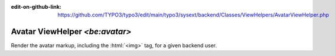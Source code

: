 :edit-on-github-link: https://github.com/TYPO3/typo3/edit/main/typo3/sysext/backend/Classes/ViewHelpers/AvatarViewHelper.php

.. _typo3-backend-avatar:

===============================
Avatar ViewHelper `<be:avatar>`
===============================

Render the avatar markup, including the :html:`<img>` tag, for a given backend user.
